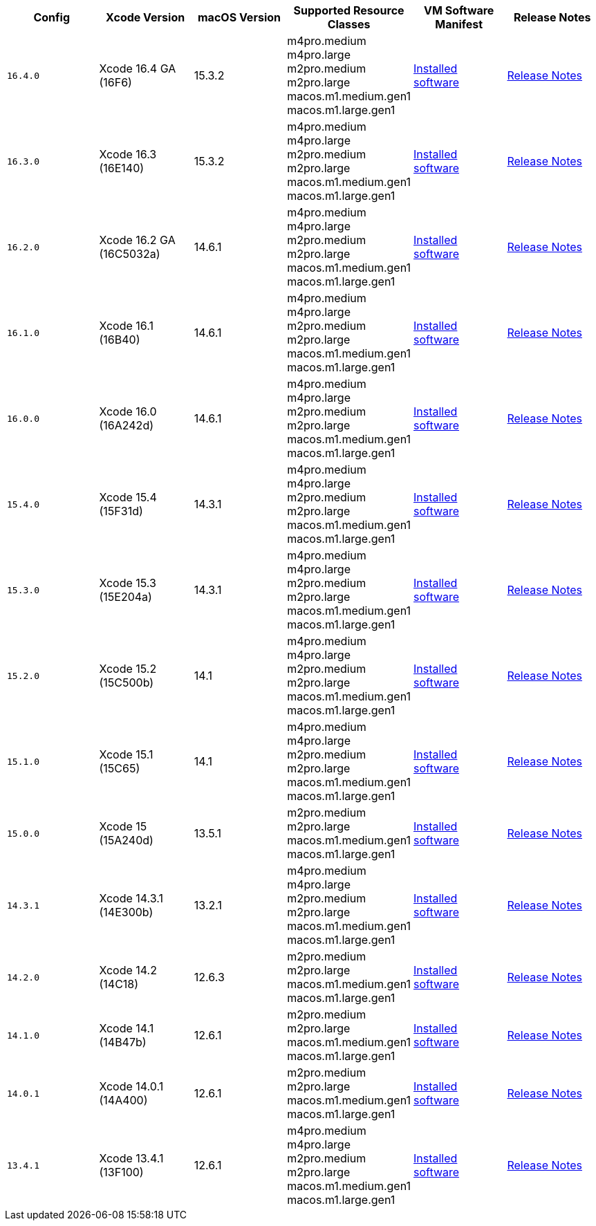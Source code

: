 [.table.table-striped]
[cols=6*, options="header", stripes=even]
|===
| Config
| Xcode Version
| macOS Version
| Supported Resource Classes
| VM Software Manifest
| Release Notes

| `16.4.0`
| Xcode 16.4 GA (16F6)
| 15.3.2
| m4pro.medium
  m4pro.large
  m2pro.medium
  m2pro.large
  macos.m1.medium.gen1
  macos.m1.large.gen1
| link:https://circle-macos-docs.s3.amazonaws.com/image-manifest/v15338/manifest.txt[Installed software]
| link:https://circleci.com/changelog/xcode-16-4-ga-available/[Release Notes]

| `16.3.0`
| Xcode 16.3 (16E140)
| 15.3.2
| m4pro.medium
  m4pro.large
  m2pro.medium
  m2pro.large
  macos.m1.medium.gen1
  macos.m1.large.gen1
| link:https://circle-macos-docs.s3.amazonaws.com/image-manifest/v15328/manifest.txt[Installed software]
| link:https://circleci.com/changelog/xcode-16-3-available/[Release Notes]

| `16.2.0`
| Xcode 16.2 GA (16C5032a)
| 14.6.1
| m4pro.medium
  m4pro.large
  m2pro.medium
  m2pro.large
  macos.m1.medium.gen1
  macos.m1.large.gen1
| link:https://circle-macos-docs.s3.amazonaws.com/image-manifest/v15180/manifest.txt[Installed software]
| link:https://discuss.circleci.com/t/xcode-16-2-ga-released/52486[Release Notes]

| `16.1.0`
| Xcode 16.1 (16B40)
| 14.6.1
| m4pro.medium
  m4pro.large
  m2pro.medium
  m2pro.large
  macos.m1.medium.gen1
  macos.m1.large.gen1
| link:https://circle-macos-docs.s3.amazonaws.com/image-manifest/v15121/manifest.txt[Installed software]
| link:https://discuss.circleci.com/t/xcode-16-1-ga-released/52229[Release Notes]

| `16.0.0`
| Xcode 16.0 (16A242d)
| 14.6.1
| m4pro.medium
  m4pro.large
  m2pro.medium
  m2pro.large
  macos.m1.medium.gen1
  macos.m1.large.gen1
| link:https://circle-macos-docs.s3.amazonaws.com/image-manifest/v15048/manifest.txt[Installed software]
| link:https://discuss.circleci.com/t/xcode-16-ga-released/51990[Release Notes]

| `15.4.0`
| Xcode 15.4 (15F31d)
| 14.3.1
| m4pro.medium
  m4pro.large
  m2pro.medium
  m2pro.large
  macos.m1.medium.gen1
  macos.m1.large.gen1
| link:https://circle-macos-docs.s3.amazonaws.com/image-manifest/v14775/manifest.txt[Installed software]
| link:https://discuss.circleci.com/t/xcode-15-4-0-ga-released/50897[Release Notes]

| `15.3.0`
| Xcode 15.3 (15E204a)
| 14.3.1
| m4pro.medium
  m4pro.large
  m2pro.medium
  m2pro.large
  macos.m1.medium.gen1
  macos.m1.large.gen1
| link:https://circle-macos-docs.s3.amazonaws.com/image-manifest/v14490/manifest.txt[Installed software]
| link:https://discuss.circleci.com/t/xcode-15-3-ga-released/50717[Release Notes]

| `15.2.0`
| Xcode 15.2 (15C500b)
| 14.1
| m4pro.medium
  m4pro.large
  m2pro.medium
  m2pro.large
  macos.m1.medium.gen1
  macos.m1.large.gen1
| link:https://circle-macos-docs.s3.amazonaws.com/image-manifest/v14040/manifest.txt[Installed software]
| link:https://discuss.circleci.com/t/xcode-15-2-released/50197[Release Notes]

| `15.1.0`
| Xcode 15.1 (15C65)
| 14.1
| m4pro.medium
  m4pro.large
  m2pro.medium
  m2pro.large
  macos.m1.medium.gen1
  macos.m1.large.gen1
| link:https://circle-macos-docs.s3.amazonaws.com/image-manifest/v13944/manifest.txt[Installed software]
| link:https://discuss.circleci.com/t/xcode-15-1-rc-released/50026[Release Notes]

| `15.0.0`
| Xcode 15 (15A240d)
| 13.5.1
| m2pro.medium
  m2pro.large
  macos.m1.medium.gen1
  macos.m1.large.gen1
| link:https://circle-macos-docs.s3.amazonaws.com/image-manifest/v13456/manifest.txt[Installed software]
| link:https://discuss.circleci.com/t/xcode-15-rc-released-important-notice-for-visionos-sdk-users/49278[Release Notes]

| `14.3.1`
| Xcode 14.3.1 (14E300b)
| 13.2.1
| m4pro.medium
  m4pro.large
  m2pro.medium
  m2pro.large
  macos.m1.medium.gen1
  macos.m1.large.gen1
| link:https://circle-macos-docs.s3.amazonaws.com/image-manifest/v12128/manifest.txt[Installed software]
| link:https://discuss.circleci.com/t/xcode-14-3-1-rc-released/48152[Release Notes]

| `14.2.0`
| Xcode 14.2 (14C18)
| 12.6.3
| m2pro.medium
  m2pro.large
  macos.m1.medium.gen1
  macos.m1.large.gen1
| link:https://circle-macos-docs.s3.amazonaws.com/image-manifest/v11441/manifest.txt[Installed software]
| link:https://discuss.circleci.com/t/announcing-apple-silicon-m1-support-now-available/46908[Release Notes]

| `14.1.0`
| Xcode 14.1 (14B47b)
| 12.6.1
| m2pro.medium
  m2pro.large
  macos.m1.medium.gen1
  macos.m1.large.gen1
| link:https://circle-macos-docs.s3.amazonaws.com/image-manifest/v11763/manifest.txt[Installed software]
| link:https://discuss.circleci.com/t/announcing-m1-large-now-available-on-performance-plans/47797/22[Release Notes]

| `14.0.1`
| Xcode 14.0.1 (14A400)
| 12.6.1
| m2pro.medium
  m2pro.large
  macos.m1.medium.gen1
  macos.m1.large.gen1
| link:https://circle-macos-docs.s3.amazonaws.com/image-manifest/v11770/manifest.txt[Installed software]
| link:https://discuss.circleci.com/t/announcing-m1-large-now-available-on-performance-plans/47797/22[Release Notes]

| `13.4.1`
| Xcode 13.4.1 (13F100)
| 12.6.1
| m4pro.medium
  m4pro.large
  m2pro.medium
  m2pro.large
  macos.m1.medium.gen1
  macos.m1.large.gen1
| link:https://circle-macos-docs.s3.amazonaws.com/image-manifest/v11776/manifest.txt[Installed software]
| link:https://discuss.circleci.com/t/announcing-m1-large-now-available-on-performance-plans/47797/22[Release Notes]
|===
